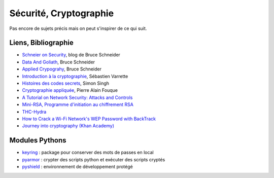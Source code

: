 
.. _l-proj_crypto:

Sécurité, Cryptographie
=======================

Pas encore de sujets précis mais on peut s'inspirer de ce qui suit.




Liens, Bibliographie
--------------------

* `Schneier on Security <https://www.schneier.com/>`_, blog de Bruce Schneider
* `Data And Goliath <https://www.schneier.com/book-dg.html>`_, Bruce Schneider
* `Applied Crypograhy <https://www.schneier.com/book-applied.html>`_, Bruce Schneider
* `Introduction à la cryptographie <https://varrette.gforge.uni.lu/download/teaching/crypto/intro_crypto.pdf>`_, Sébastien Varrette
* `Histoires des codes secrets <http://www.livredepoche.com/histoire-des-codes-secrets-simon-singh-9782253150978>`_, Simon Singh
* `Cryptographie appliquée <http://repository.root-me.org/Cryptographie/FR%20-%20Cryptographie%20appliqu%C3%A9e.pdf>`_, Pierre Alain Fouque
* `A Tutorial on Network Security: Attacks and Controls  <http://arxiv.org/ftp/arxiv/papers/1412/1412.6017.pdf>`_
* `Mini-RSA, Programme d'initiation au chiffrement RSA <http://www.lesitedemika.org/ressources/cryptographie_rsa.pdf>`_
* `THC-Hydra <https://www.thc.org/thc-hydra/>`_
* `How to Crack a Wi-Fi Network's WEP Password with BackTrack <http://lifehacker.com/5305094/how-to-crack-a-wi-fi-networks-wep-password-with-backtrack>`_
* `Journey into cryptography (Khan Academy) <https://www.khanacademy.org/computing/computer-science/cryptography>`_

Modules Pythons
---------------

.. index:: pyarmor, pyshield, keyring

* `keyring <https://pypi.python.org/pypi/keyring>`_ : package pour conserver des mots de passes en local
* `pyarmor <https://pypi.python.org/pypi/pyarmor>`_ : crypter des scripts python et exécuter des scripts cryptés
* `pyshield <https://pypi.python.org/pypi/pyshield>`_ : environnement de développement protégé